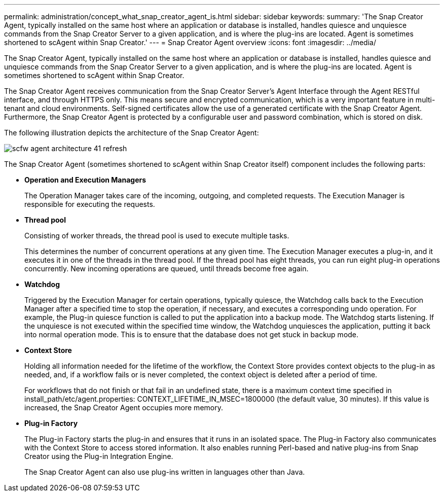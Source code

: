 ---
permalink: administration/concept_what_snap_creator_agent_is.html
sidebar: sidebar
keywords: 
summary: 'The Snap Creator Agent, typically installed on the same host where an application or database is installed, handles quiesce and unquiesce commands from the Snap Creator Server to a given application, and is where the plug-ins are located. Agent is sometimes shortened to scAgent within Snap Creator.'
---
= Snap Creator Agent overview
:icons: font
:imagesdir: ../media/

[.lead]
The Snap Creator Agent, typically installed on the same host where an application or database is installed, handles quiesce and unquiesce commands from the Snap Creator Server to a given application, and is where the plug-ins are located. Agent is sometimes shortened to scAgent within Snap Creator.

The Snap Creator Agent receives communication from the Snap Creator Server's Agent Interface through the Agent RESTful interface, and through HTTPS only. This means secure and encrypted communication, which is a very important feature in multi-tenant and cloud environments. Self-signed certificates allow the use of a generated certificate with the Snap Creator Agent. Furthermore, the Snap Creator Agent is protected by a configurable user and password combination, which is stored on disk.

The following illustration depicts the architecture of the Snap Creator Agent:

image::../media/scfw_agent_architecture_41_refresh.gif[]

The Snap Creator Agent (sometimes shortened to scAgent within Snap Creator itself) component includes the following parts:

* *Operation and Execution Managers*
+
The Operation Manager takes care of the incoming, outgoing, and completed requests. The Execution Manager is responsible for executing the requests.

* *Thread pool*
+
Consisting of worker threads, the thread pool is used to execute multiple tasks.
+
This determines the number of concurrent operations at any given time. The Execution Manager executes a plug-in, and it executes it in one of the threads in the thread pool. If the thread pool has eight threads, you can run eight plug-in operations concurrently. New incoming operations are queued, until threads become free again.

* *Watchdog*
+
Triggered by the Execution Manager for certain operations, typically quiesce, the Watchdog calls back to the Execution Manager after a specified time to stop the operation, if necessary, and executes a corresponding undo operation. For example, the Plug-in quiesce function is called to put the application into a backup mode. The Watchdog starts listening. If the unquiesce is not executed within the specified time window, the Watchdog unquiesces the application, putting it back into normal operation mode. This is to ensure that the database does not get stuck in backup mode.

* *Context Store*
+
Holding all information needed for the lifetime of the workflow, the Context Store provides context objects to the plug-in as needed, and, if a workflow fails or is never completed, the context object is deleted after a period of time.
+
For workflows that do not finish or that fail in an undefined state, there is a maximum context time specified in install_path/etc/agent.properties: CONTEXT_LIFETIME_IN_MSEC=1800000 (the default value, 30 minutes). If this value is increased, the Snap Creator Agent occupies more memory.

* *Plug-in Factory*
+
The Plug-in Factory starts the plug-in and ensures that it runs in an isolated space. The Plug-in Factory also communicates with the Context Store to access stored information. It also enables running Perl-based and native plug-ins from Snap Creator using the Plug-in Integration Engine.
+
The Snap Creator Agent can also use plug-ins written in languages other than Java.
